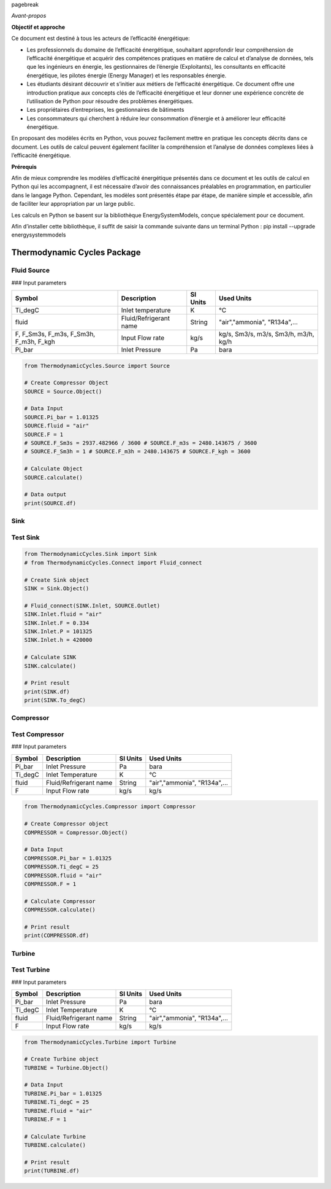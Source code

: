 \pagebreak

*Avant-propos*

**Objectif et approche**

Ce document est destiné à tous les acteurs de l’efficacité énergétique:

* Les professionnels du domaine de l’efficacité énergétique, souhaitant approfondir leur compréhension de l’efficacité énergétique et acquérir des compétences pratiques en matière de calcul et d’analyse de données, tels que les ingénieurs en énergie, les gestionnaires de l’énergie (Exploitants), les consultants en efficacité énergétique, les pilotes énergie (Energy Manager) et les responsables énergie.

* Les étudiants désirant découvrir et s’initier aux métiers de l’efficacité énergétique. Ce document offre une introduction pratique aux concepts clés de l’efficacité énergétique et leur donner une expérience concrète de l’utilisation de Python pour résoudre des problèmes énergétiques.

* Les propriétaires d’entreprises, les gestionnaires de bâtiments

* Les consommateurs qui cherchent à réduire leur consommation d’énergie et à améliorer leur efficacité énergétique.

En proposant des modèles écrits en Python, vous pouvez facilement mettre en pratique les concepts décrits dans ce document. Les outils de calcul peuvent également faciliter la compréhension et l’analyse de données complexes liées à l’efficacité énergétique.

**Prérequis**

Afin de mieux comprendre les modèles d’efficacité énergétique présentés dans ce document et les outils de calcul en Python qui les accompagnent, il est nécessaire d’avoir des connaissances préalables en programmation, en particulier dans le langage Python.
Cependant, les modèles sont présentés étape par étape, de manière simple et accessible, afin de faciliter leur appropriation par un large public.

Les calculs en Python se basent sur la bibliothèque EnergySystemModels, conçue spécialement pour ce document.

Afin d’installer cette bibliothèque, il suffit de saisir la commande suivante dans un terminal Python : pip install --upgrade energysystemmodels

Thermodynamic Cycles Package
============================

Fluid Source
------------

### Input parameters

.. list-table:: 
   :header-rows: 1

   * - Symbol
     - Description
     - SI Units
     - Used Units
   * - Ti_degC
     - Inlet temperature
     - K
     - °C
   * - fluid
     - Fluid/Refrigerant name
     - String
     - "air","ammonia", "R134a",...
   * - F, F_Sm3s, F_m3s, F_Sm3h, F_m3h, F_kgh
     - Input Flow rate
     - kg/s
     - kg/s, Sm3/s, m3/s, Sm3/h, m3/h, kg/h
   * - Pi_bar
     - Inlet Pressure
     - Pa
     - bara

.. code-block:: python

    from ThermodynamicCycles.Source import Source

    # Create Compressor Object
    SOURCE = Source.Object()

    # Data Input
    SOURCE.Pi_bar = 1.01325
    SOURCE.fluid = "air"
    SOURCE.F = 1
    # SOURCE.F_Sm3s = 2937.482966 / 3600 # SOURCE.F_m3s = 2480.143675 / 3600
    # SOURCE.F_Sm3h = 1 # SOURCE.F_m3h = 2480.143675 # SOURCE.F_kgh = 3600

    # Calculate Object
    SOURCE.calculate()

    # Data output
    print(SOURCE.df)

Sink
------------

Test Sink
------------

.. code-block:: python

    from ThermodynamicCycles.Sink import Sink
    # from ThermodynamicCycles.Connect import Fluid_connect

    # Create Sink object
    SINK = Sink.Object()

    # Fluid_connect(SINK.Inlet, SOURCE.Outlet)
    SINK.Inlet.fluid = "air"
    SINK.Inlet.F = 0.334
    SINK.Inlet.P = 101325
    SINK.Inlet.h = 420000

    # Calculate SINK
    SINK.calculate()

    # Print result
    print(SINK.df)
    print(SINK.To_degC)

Compressor
------------

Test Compressor
------------

### Input parameters

.. list-table:: 
   :header-rows: 1

   * - Symbol
     - Description
     - SI Units
     - Used Units
   * - Pi_bar
     - Inlet Pressure
     - Pa
     - bara
   * - Ti_degC
     - Inlet Temperature
     - K
     - °C
   * - fluid
     - Fluid/Refrigerant name
     - String
     - "air","ammonia", "R134a",...
   * - F
     - Input Flow rate
     - kg/s
     - kg/s

.. code-block:: python

    from ThermodynamicCycles.Compressor import Compressor

    # Create Compressor object
    COMPRESSOR = Compressor.Object()

    # Data Input
    COMPRESSOR.Pi_bar = 1.01325
    COMPRESSOR.Ti_degC = 25
    COMPRESSOR.fluid = "air"
    COMPRESSOR.F = 1

    # Calculate Compressor
    COMPRESSOR.calculate()

    # Print result
    print(COMPRESSOR.df)

Turbine
------------

Test Turbine
------------

### Input parameters

.. list-table:: 
   :header-rows: 1

   * - Symbol
     - Description
     - SI Units
     - Used Units
   * - Pi_bar
     - Inlet Pressure
     - Pa
     - bara
   * - Ti_degC
     - Inlet Temperature
     - K
     - °C
   * - fluid
     - Fluid/Refrigerant name
     - String
     - "air","ammonia", "R134a",...
   * - F
     - Input Flow rate
     - kg/s
     - kg/s

.. code-block:: python

    from ThermodynamicCycles.Turbine import Turbine

    # Create Turbine object
    TURBINE = Turbine.Object()

    # Data Input
    TURBINE.Pi_bar = 1.01325
    TURBINE.Ti_degC = 25
    TURBINE.fluid = "air"
    TURBINE.F = 1

    # Calculate Turbine
    TURBINE.calculate()

    # Print result
    print(TURBINE.df)

